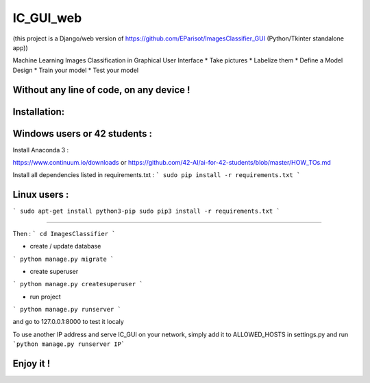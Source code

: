 IC_GUI_web
==========

.. image:: https://img.shields.io/pypi/v/pip.svg
   :target: https://pypi.org/project/pip/
.. image:: https://img.shields.io/badge/Django-2.0-green.svg
   :target: https://pypi.org/project/Django/

(this project is a Django/web version of https://github.com/EParisot/ImagesClassifier_GUI (Python/Tkinter standalone app))

.. image:: /screenshot_IC_GUI.bmp

Machine Learning Images Classification in Graphical User Interface
* Take pictures
* Labelize them
* Define a Model Design
* Train your model 
* Test your model

Without any line of code, on any device !
-----------------------------------------

.. image:: /screenshot_model.bmp

.. image:: /screenshot_training.bmp

Installation:
-----------------------------------------

Windows users or 42 students :
------------------------------
Install Anaconda 3 :

https://www.continuum.io/downloads
or
https://github.com/42-AI/ai-for-42-students/blob/master/HOW_TOs.md

Install all dependencies listed in requirements.txt :
```
sudo pip install -r requirements.txt
```


Linux users :
-------------
```
sudo apt-get install python3-pip
sudo pip3 install -r requirements.txt
```

-----------------------------------------

Then :
```
cd ImagesClassifier
```

- create / update database
```
python manage.py migrate
```

- create superuser
```
python manage.py createsuperuser
```

- run project
```
python manage.py runserver
```

and go to 127.0.0.1:8000 to test it localy

To use another IP address and serve IC_GUI on your network, simply add it to ALLOWED_HOSTS in settings.py and run ```python manage.py runserver IP```

Enjoy it !
----------